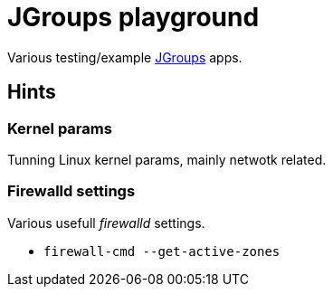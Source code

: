 = JGroups playground

Various testing/example http://www.jgroups.org[JGroups] apps.

== Hints

=== Kernel params
Tunning Linux kernel  params, mainly netwotk related.

=== Firewalld settings
Various usefull _firewalld_ settings.

* `firewall-cmd --get-active-zones`
